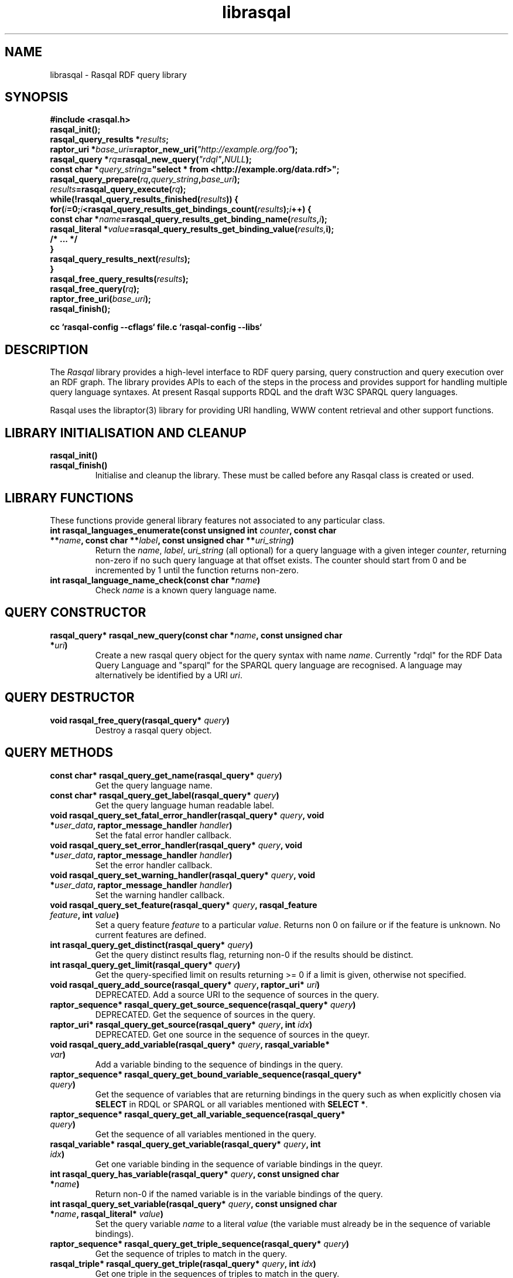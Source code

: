 .\"
.\" librasqal.3 - Rasqal library manual page
.\"
.\" $Id$
.\"
.\" Copyright (C) 2004-2005 David Beckett - http://purl.org/net/dajobe/
.\" Institute for Learning and Research Technology - http://www.ilrt.bristol.ac.uk/
.\" University of Bristol - http://www.bristol.ac.uk/
.\"
.TH librasqal 3 "2005-03-20"
.\" Please adjust this date whenever revising the manpage.
.SH NAME
librasqal \- Rasqal RDF query library
.SH SYNOPSIS
.nf
.B #include <rasqal.h>
.br
\ 
.br
.BI rasqal_init();
.br
.BI "rasqal_query_results *" results ;
.br
.BI "raptor_uri *" base_uri =raptor_new_uri( "\(dqhttp://example.org/foo\(dq" );
.br
.BI "rasqal_query *" rq =rasqal_new_query( "\(dqrdql\(dq" , NULL );
.br
.BI "const char *" query_string "=\(dqselect * from <http://example.org/data.rdf>\(dq;"
.br
\ 
.br
.BI rasqal_query_prepare( rq , query_string , base_uri );
.br
.BI "" results =rasqal_query_execute( rq );
.br
.BI "while(!rasqal_query_results_finished(" results "))\ {"
.br
.BI "\ for(" i "=0;" i "<rasqal_query_results_get_bindings_count(" results ");" i "++) {"
.br
.BI "\ \ const char *" name "=rasqal_query_results_get_binding_name(" results , i );
.br
.BI "\ \ rasqal_literal *" value "=rasqal_query_results_get_binding_value(" results, i);
.br
.BI "\ \ /* ... */"
.br
.BI "\ }"
.br
.BI "\ rasqal_query_results_next(" results );
.br
.BI }
.br
.BI rasqal_free_query_results( results );
.br
.BI rasqal_free_query( rq );
.br
.BI raptor_free_uri( base_uri );
.br
.BI rasqal_finish();
.br

.B cc `rasqal-config --cflags` file.c `rasqal-config --libs`
.br
.fi
.SH DESCRIPTION
The \fIRasqal\fR library provides a high-level interface to 
RDF query parsing, query construction and query execution over
an RDF graph.  The library provides APIs to each of the steps in
the process and provides support for handling multiple query language
syntaxes.  At present Rasqal supports RDQL and the draft W3C SPARQL
query languages.
.LP
Rasqal uses the libraptor(3) library for providing URI handling,
WWW content retrieval and other support functions.
.LP
.SH LIBRARY INITIALISATION AND CLEANUP
.IP "\fBrasqal_init()\fR"
.IP "\fBrasqal_finish()\fR"
Initialise and cleanup the library.  These must be called before
any Rasqal class is created or used.
.SH "LIBRARY FUNCTIONS"
These functions provide general library features not associated
to any particular class.
.IP "\fBint rasqal_languages_enumerate(const unsigned int \fIcounter\fP, const char **\fIname\fB, const char **\fIlabel\fP, const unsigned char **\fIuri_string\fP)\fR"
Return the \fIname\fP, \fIlabel\fP, \fIuri_string\fP (all optional)
for a query language with a given integer \fIcounter\fP, returning non-zero
if no such query language at that offset exists.
The counter should start from 0 and be incremented by 1
until the function returns non-zero.
.IP "\fBint rasqal_language_name_check(const char *\fIname\fB)\fR"
Check \fIname\fP is a known query language name.
.SH "QUERY CONSTRUCTOR"
.IP "\fBrasqal_query* rasqal_new_query(const char *\fIname\fB, const unsigned char *\fIuri\fP)\fR"
Create a new rasqal query object for the query syntax with name
\fIname\fR.  Currently "rdql" for the RDF Data Query Language
and "sparql" for the SPARQL query language are recognised.
A language may alternatively be identified by a URI \fIuri\fP.
.SH "QUERY DESTRUCTOR"
.IP "\fBvoid rasqal_free_query(rasqal_query* \fIquery\fB)\fR"
Destroy a rasqal query object.
.SH "QUERY METHODS"
.IP "\fBconst char* rasqal_query_get_name(rasqal_query* \fIquery\fP)\fR"
Get the query language name.
.IP "\fBconst char* rasqal_query_get_label(rasqal_query* \fIquery\fP)\fR"
Get the query language human readable label.
.IP "\fBvoid rasqal_query_set_fatal_error_handler(rasqal_query* \fIquery\fB, void *\fIuser_data\fP, raptor_message_handler \fIhandler\fP)\fR"
Set the fatal error handler callback.
.IP "\fBvoid rasqal_query_set_error_handler(rasqal_query* \fIquery\fB, void *\fIuser_data\fP, raptor_message_handler \fIhandler\fP)\fR"
Set the error handler callback.
.IP "\fBvoid rasqal_query_set_warning_handler(rasqal_query* \fIquery\fB, void *\fIuser_data\fP, raptor_message_handler \fIhandler\fP)\fR"
Set the warning handler callback.
.IP "\fBvoid rasqal_query_set_feature(rasqal_query* \fIquery\fP, rasqal_feature \fIfeature\fP, int \fIvalue\fP)\fR"
Set a query feature \fIfeature\fR to a particular \fIvalue\fR.
Returns non 0 on failure or if the feature is unknown.  No current
features are defined.
.IP "\fBint rasqal_query_get_distinct(rasqal_query* \fIquery\fP)\fR"
Get the query distinct results flag, returning non-0 if the results
should be distinct.
.IP "\fBint rasqal_query_get_limit(rasqal_query* \fIquery\fP)\fR"
Get the query-specified limit on results returning >= 0 if a
limit is given, otherwise not specified.
.IP "\fBvoid rasqal_query_add_source(rasqal_query* \fIquery\fB, raptor_uri* \fIuri\fP)\fR"
DEPRECATED. Add a source URI to the sequence of sources in the query.
.IP "\fBraptor_sequence* rasqal_query_get_source_sequence(rasqal_query* \fIquery\fB)\fR"
DEPRECATED. Get the sequence of sources in the query.
.IP "\fBraptor_uri* rasqal_query_get_source(rasqal_query* \fIquery\fB, int \fIidx\fP)\fR"
DEPRECATED. Get one source in the sequence of sources in the queyr.
.IP "\fBvoid rasqal_query_add_variable(rasqal_query* \fIquery\fB, rasqal_variable* \fIvar\fP)\fR"
Add a variable binding to the sequence of bindings in the query.
.IP "\fBraptor_sequence* rasqal_query_get_bound_variable_sequence(rasqal_query* \fIquery\fP)\fR"
Get the sequence of variables that are returning bindings in the
query such as when explicitly chosen via \fBSELECT\fP in RDQL or SPARQL
or all variables mentioned with \fBSELECT *\fP.
.IP "\fBraptor_sequence* rasqal_query_get_all_variable_sequence(rasqal_query* \fIquery\fP)\fR"
Get the sequence of all variables mentioned in the query.
.IP "\fBrasqal_variable* rasqal_query_get_variable(rasqal_query* \fIquery\fB, int \fIidx\fP)\fR"
Get one variable binding in the sequence of variable bindings in the queyr.
.IP "\fBint rasqal_query_has_variable(rasqal_query* \fIquery\fB, const unsigned char *\fIname\fB)\fR"
Return non-0 if the named variable is in the variable bindings of the query.
.IP "\fBint rasqal_query_set_variable(rasqal_query* \fIquery\fB, const unsigned char *\fIname\fB, rasqal_literal* \fIvalue\fP)\fR"
Set the query variable \fIname\fP to a literal \fIvalue\fP (the
variable must already be in the sequence of variable bindings).
.IP "\fBraptor_sequence* rasqal_query_get_triple_sequence(rasqal_query* \fIquery\fB)\fR"
Get the sequence of triples to match in the query.
.IP "\fBrasqal_triple* rasqal_query_get_triple(rasqal_query* \fIquery\fB, int \fIidx\fP)\fR"
Get one triple in the sequences of triples to match in the query.
.IP "\fBvoid rasqal_query_add_constraint(rasqal_query* \fIquery\fB, rasqal_expression* \fIexpr\fP)\fR"
DEPRECATED. Add a constraint expression to the sequence of
constraints in the query.
.IP "\fBraptor_sequence* rasqal_query_get_constraint_sequence(rasqal_query* \fIquery\fB)\fR"
DEPRECATED. Get the sequence of constraints in the query.
.IP "\fBrasqal_expression* rasqal_query_get_constraint(rasqal_query* \fIquery\fB, int \fIidx\fP)\fR"
DEPRECATED. Get one constraint expression in the sequences of
constraint to match in the query.
.IP "\fBvoid rasqal_query_add_prefix(rasqal_query* \fIquery\fB, rasqal_prefix* \fIprefix\fP)\fR"
Add one namespace prefix/URI to the sequence of prefixes in the query.
.IP "\fBraptor_sequence* rasqal_query_get_prefix_sequence(rasqal_query* \fIquery\fB)\fR"
Get the sequence of prefixes in the query.
.IP "\fBrasqal_prefix* rasqal_query_get_prefix(rasqal_query* \fIquery\fB, int \fIidx\fP)\fR"
Get one prefix in the sequence of prefixes in the query at index \fIidx\fP.
.IP "\fBraptor_sequence* rasqal_query_get_graph_pattern_sequence(rasqal_query* \fIquery\fP)\fR"
Get the sequence of graph patterns expressions in the query.
.IP "\fBrasqal_graph_pattern* rasqal_query_get_graph_pattern(rasqal_query* \fIquery\fP, int \fIidx\fP)\fR"
Get a graph pattern in the sequence of graph_pattern expressions in the query.
.IP "\fBvoid rasqal_query_print(rasqal_query* \fIquery\fP, FILE* \fIstream\fP)\fR"
Print a query in a debug format.  This format may change in any release.
.IP "\fBint rasqal_query_prepare(rasqal_query* \fIquery\fP, const unsigned char *\fIquery_string\fP, raptor_uri *\fIbase_uri\fP)\fR"
Prepare a query string \fIquery_string\fPwith
optional base URI \fIuri_string\fP for execution,
parsing it and modifying the rasqal_query internals.
Return non-0 on failure.
.IP "\fBrasqal_query_results* rasqal_query_execute(rasqal_query* \fIquery\fP)\fR"
Execute a query, returning a rasqal_query_results* object or NULL on failure.
.IP "\fBvoid rasqal_query_set_user_data(rasqal_query* \fIquery\fP, void *\fIuser_data\fP)\fR"
Set some user data to be associated with the query.
.IP "\fBvoid* rasqal_query_get_user_data(rasqal_query* \fIquery\fP)\fR"
Get the user data associated with the query.
.IP "\fBint rasqal_query_add_data_graph(rasqal_query* \fIquery\fP, raptor_uri* \fIuri, raptor_uri* \fIname_uri, int \fIflags\fP)\fR"
Add a data graph to the query's data sources, constructing a new data
graph object with URI \fIuri\fI, optional name URI \fIname_uri\fP and
\fIflags\fP.  See \fBrasqal_new_data_graph\fP for a description of
the argumetns.
.IP "\fBraptor_sequence* rasqal_query_get_data_graph_sequence(rasqal_query* \fIquery\fP)\fR"
Get the sequence of data graphs in the query.
.IP "\fBrasqal_data_graph* rasqal_query_get_data_graph(rasqal_query* \fIquery\fP, int \fIidx\fP)\fR"
Get one prefix in the sequence of prefixes in the query at index \fIidx\fP.
.SH "GRAPH PATTERN CLASS"
A class for graph patterns in a query - a set of triple patterns)
with flags and possible sub-graph patterns
.SH "GRAPH PATTERN CONSTRUCTOR"
There is no public constructor for this class, it is constructed
when the query is prepared from a syntax. The query methods
\fBrasqal_query_get_graph_pattern_sequence\fP
and \fBrasqal_query_get_graph_pattern\fP provide access to
the top-level graph patterns in a query.
.IP "\fBrasqal_triple* rasqal_graph_pattern_get_triple(rasqal_graph_pattern* \fIgraph_pattern\fP, int \fIidx\fP)\fR"
Get a rasqal_triple inside a graph pattern at index \fIidx\fP returning NULL
when the index is out of range.
.IP "\fBvoid rasqal_graph_pattern_add_sub_graph_pattern(rasqal_graph_pattern* \fIgraph_pattern\fP, rasqal_graph_pattern* \fIsub_graph_pattern\fP)\fR"
Add a sub-graph pattern \fIsub_graph_pattern\fP to the sequence of
sub-graph patterns inside the graph pattern.
.IP "\fBraptor_sequence* rasqal_graph_pattern_get_sub_graph_pattern_sequence(rasqal_graph_pattern* \fIgraph_pattern\fP)\fR"
Get the sequence of sub-graph patterns inside the graph pattern returning
NULL if there are no sub-graph patterns.
.IP "\fBrasqal_graph_pattern* rasqal_graph_pattern_get_sub_graph_pattern(rasqal_graph_pattern* \fIgraph_pattern\fP, int \fIidx\fP)\fR"
Get a sub-graph pattern inside the graph pattern at index \fIidx\fP
returning NULL when the index is out of range.
.IP "\fBint rasqal_graph_pattern_get_flags(rasqal_graph_pattern* \fIgraph_pattern\fP)\fR"
Get graph pattern flags, a bitwise or of \fIrasqal_pattern_flags\fP
enum values, currently only \fBRASQAL_PATTERN_FLAGS_OPTIONAL\fP is defined.
.IP "\fBint rasqal_graph_pattern_add_constraint(rasqal_graph_pattern* \fIgp\fP, rasqal_expression* \fIexpr\fP)\fR"
Add a constraint expression \fIexpr\fP to the sequence of constraints in the
graph pattern.
.IP "\fBraptor_sequence* rasqal_graph_pattern_get_constraint_sequence(rasqal_graph_pattern* \fIgp\fP)\fR"
Get the sequence of constraints in the graph pattern.
.IP "\fBrasqal_expression* rasqal_graph_pattern_get_constraint(rasqal_graph_pattern* \fIgp\fP, int \fIidx\fP)\fR"
Get one constraint expression in the sequences of constraint to match
in the graph pattern at index \fIidx\fP.
.IP "\fBvoid rasqal_graph_pattern_print(rasqal_graph_pattern* \fIgraph_pattern\fP, FILE* \fIfh\fP)\fR"
Print a graph pattern in a debug format.  This format may change in any release.
.SH "QUERY RESULTS CLASS"
A class for the results of a query.  The results can be in different
formats - variable bindings, RDF graphs as a sequence of triples
or a boolean result.  The format returned is determined by the
query which is query-language specific.
.SH "QUERY RESULTS CONSTRUCTOR"
There is no public constructor for this class, the
\fBrasqal_query_results*\fP is returned from 
\fBrasqal_query_execute\fP.
.SH "QUERY RESULTS DESTRUCTOR"
.IP "\fBrasqal_free_query_results(rasqal_query_results *\fIquery_results\fP)\fR"
Destroy a rasqal query results object.
.SH "QUERY RESULTS METHODS"
.IP "\fBint rasqal_query_results_is_bindings(rasqal_query_results *\fIquery_results\fP)\fR"
.IP "\fBint rasqal_query_results_is_boolean(rasqal_query_results *\fIquery_results\fP)\fR"
.IP "\fBint rasqal_query_results_is_graph(rasqal_query_results *\fIquery_results\fP)\fR"
Return non-0 if the \fBrasqal_query_results\fP is of the given
format.  Only one of these will be non-0 for any result.
.IP "\fBint rasqal_query_results_write(raptor_iostream *\fIiostr\fP, rasqal_query_results *\fIresults\fP, raptor_uri *\fIformat_uri\fP, raptor_uri *\fIbase_uri\fP)\fR"
Write the query results in a syntax to the \fIiostr\fP iostream, the
format of the syntax is given by the \fIformat_uri\fP URI, with
an optional base URI \fIbase_uri\fP that may be used.  The only
value of \fIformat_uri\fP currently supported is
\fIhttp://www.w3.org/TR/2004/WD-rdf-sparql-XMLres-20041221/\fP.
.SH "QUERY VARIABLE BINDINGS RESULTS METHODS"
.IP "\fBint rasqal_query_results_get_count(rasqal_query_results *\fIquery_result\fP)\fR"
Get the current number of variable bindings results returned.
(Variable bindings results only)
.IP "\fBint rasqal_query_results_next(rasqal_query_results *\fIquery_results\fP)\fR"
Move to the next variable bindings result, returning non-0 on failure
or results are exhausted. (Variable bindings results only)
.IP "\fBint rasqal_query_results_finished(rasqal_query_results *\fIquery_results\fP)\fR"
Find out if the variable binding results are exhausted, return non-0 if results
are finished or the query failed. (Variable bindings results only)
.IP "\fBint rasqal_query_results_get_bindings(rasqal_query_results *\fIquery_results\fP, const unsigned char ***\fInames\fP, rasqal_literal ***\fIvalues\fP)\fR"
Get all variable binding names and values for the current result.
If \fInames\fP is not NULL, it is set to the address of a shared array
of names of the bindings (an output parameter). 
If \fIvalues\fP is not NULL, it is set to the address of a shared array
of rasqal_literal* binding values.  Note that both the
names or values are shared and must not be freed by the caller.
Returns non-0 if the assignment failed. (Variable bindings results only)
.IP "\fBrasqal_literal* rasqal_query_results_get_binding_value(rasqal_query_results *\fIquery_results\fP, int \fIoffset\fP)\fR"
Get one variable binding literal value for the current result.  Returns the
value of the variable indexed in the sequence of variable bindings
at position \fIoffset\fP. (Variable bindings results only)
.IP "\fBconst unsigned char* rasqal_query_results_get_binding_name(rasqal_query_results *\fIquery_results\fP, int \fIoffset\fP)\fR"
Get the name of the variable indexed in the sequence of variable bindings
at position \fIoffset\fP. (Variable bindings results only)
.IP "\fBrasqal_literal* rasqal_query_results_get_binding_value_by_name(rasqal_query_results *\fIquery_results\fP, const unsigned char *\fIname\fB)\fR"
Get the value of the variable in the sequence of variable bindings
named \fIname\fP or NULL if not known or unbound. (Variable bindings
results only)
.IP "\fBint rasqal_query_results_get_bindings_count(rasqal_query_results *\fIquery_results\fP)\fR"
Get the number of bound variables in the variable bindings result or
<0 on failure. (Variable bindings results only)
.SH "QUERY BOOLEAN RESULTS METHODS"
.IP "\fBint rasqal_query_results_get_boolean(rasqal_query_results *\fIquery_results\fP)\fR"
Return the value of a boolean query result.  This is meaningless if
the query result is not a boolean. (Boolean result format only).
.SH "QUERY RDF GRAPH RESULTS METHODS"
.IP "\fBraptor_statement* rasqal_query_results_get_triple(rasqal_query_results *\fIquery_results\fP)\fR"
Return the current triple in the RDF graph results or NULL at end of
results or on failure.  The returned \fBraptor_statement\fP is a
shared pointer.  (Graph results format only).
.IP "\fBint rasqal_query_results_next_triple(rasqal_query_results *\fIquery_results\fP)\fR"
Move to the next triple in the RDF graph results, returning non-0
at end of results or on failure. (Graph results format only).
.SH "LITERAL CLASS"
A class for the values returned as parts of triples and in variable
bindings. The rasqal_literal structure is public and defined in
rasqal.h however note that some fields are used for different
literal types in different ways.  The types of literals are defined
in the rasqal_literal_type enum.
.SH "LITERAL CONSTRUCTORS"
There a several constructors for rasqal_literal to build them from
simple types and existing rasqal_literal objects.  NOTE: Any objects
or strings passed into these constructors becomed owned by the
literal object except where noted.
.IP "\fBrasqal_literal* rasqal_new_integer_literal(rasqal_literal_type \fItype\fP, int \fIinteger\fP)\fR"
Create a new integer literal of an integral type, either type
RASQAL_LITERAL_INTEGER or RASQAL_LITERAL_BOOLEAN.
.IP "\fBrasqal_literal* rasqal_new_floating_literal(double \fIf\fP)\fR"
Create a new floating literal from a \fIf\fP.
.IP "\fBrasqal_literal* rasqal_new_uri_literal(raptor_uri* \fIuri\fP)\fR"
Create a new URI literal from a raptor_uri \fIuri\fP.
.IP "\fBrasqal_literal* rasqal_new_pattern_literal(const unsigned char *\fIpattern\fP, const char *\fIflags\fP)\fR"
Create a new regular expression literal from regex \fIpattern\fP and \fIflags\fP.
.IP "\fBrasqal_literal* rasqal_new_string_literal(const unsigned char *\fIstring\fP, const char *\fIlanguage\fP, raptor_uri *\fIdatatype\fP, const unsigned char *\fIdatatype_qname\fP)\fR"
Create a new Rasqal string literal.
The \fIdatatype\fP and \fIdatatype_qname\fP parameters are alternatives; the
QName is a datatype that cannot be resolved till later since the
prefixes have not yet been declared or checked at the time this
constructor is called.
.IP
If the string literal is datatyped and of certain types recognised
(currently xsd:decimal, xsd:double) it may be internally converted to
a different literal type.
.IP "\fBrasqal_literal* rasqal_new_simple_literal(rasqal_literal_type \fItype\fP, const unsigned char *\fIstring\fP)\fR"
Create a new Rasqal simple literal of \fItype\fP
RASQAL_LITERAL_BLANK or RASQAL_LITERAL_BLANK_QNAME.
.IP "\fBrasqal_literal* rasqal_new_boolean_literal(int \fIvalue\fP)\fR"
Create a new Raqal boolean literal, where \fIvalue\fP is non-0 for
true, 0 for false.
.IP "\fBrasqal_literal* rasqal_new_variable_literal(rasqal_variable* \fIvariable\fP)\fR"
Create a new Rasqal variable literal using an existing
\fIvariable\fP object.
.SH "LITERAL COPY CONSTRUCTOR"
.IP "\fBrasqal_literal* rasqal_new_literal_from_literal(rasqal_literal* \fIliteral\fP)\fR"
Copy an existing literal object.
.SH "LITERAL DESTRUCTOR"
.IP "\fBvoid rasqal_free_literal(rasqal_uri* \fIliteral\fB)\fR"
Destroy a rasqal literal object.
.SH "LITERAL METHODS"
.IP "\fBvoid rasqal_literal_print(rasqal_literal* \fIliteral\fP, FILE* \fIfh\fP)\fR"
Print a literal in a debug format.  This format may change in any release.
.IP "\fBrasqal_variable* rasqal_literal_as_variable(rasqal_literal* \fIliteral\fP)\fR"
Return a rasqal literal as a variable, if it is one, otherwise return NULL.
.IP "\fBconst unsigned char* rasqal_literal_as_string(rasqal_literal* \fIliteral\fP)\fR"
Return a rasqal literal as a string value.  This always succeeds.
.IP "\fBrasqal_literal* rasqal_literal_as_node(rasqal_literal* \fIliteral\fP)\fR"
Return a new rasqal literal into one suitable for a node in an RDF triple
or binding - as a URI, literal string (or datatyped) or blank node.
The returned literal is owned by the caller and must be freed by
rasqal_free_literal.
.IP "\fBint rasqal_literal_compare(rasqal_literal* \fIliteral\fP1, rasqal_literal* \fIliteral\fP2, int \fIflags\fP, int* \fIerror\fP)\fR"
Compare two literals with type promotion across their range.  If the
types are not the same, they are promoted.  If one is a floating, the
other is promoted to floating, otherwise for integers, otherwise as
strings (all literals have a string value).
.IP
flags affects string comparisons and if the
RASQAL_COMPARE_NOCASE bit is set, a case independent
comparison is made.
.IP
The return value is comparable to strcmp(3), first before second
returns <0.  equal returns 0, and first after second returns >0.
If there is no ordering, such as for URIs, the return value
is 0 for equal, non-0 for different (using raptor_uri_equals).
.IP "\fBint rasqal_literal_equals(rasqal_literal* \fIliteral1\fP, rasqal_literal* \fIliteral2\fP)\fR"
Compare two literals with no type promotion
If \fIliteral2\fP's value is a boolean, it will match
 the string "true" or "false" in \fIliteral1\fP.
.SH "TRIPLE CLASS"
A class for triples of three literals, used for matching triples in a
query where the literals may be variables as well as in then
interface between Rasqal and RDF systems using RDF triples, when the
literals may not be literals.  The structure of this class is public
and defined in rasqal.h
.SH "TRIPLE CONSTRUCTOR"
.IP "\fBrasqal_triple* rasqal_new_triple(rasqal_literal* \fIsubject\fP, rasqal_literal* \fIpredicate\fP, rasqal_literal* \fIobject\fP)\fR"
Create a new rasqal triple from three literals.
.SH "TRIPLE COPY CONSTRUCTOR"
.IP "\fBrasqal_triple* rasqal_new_triple_from_triple(rasqal_triple* \fItriple\fP)\fR"
Copy an existing rasqal triple object.
.SH "TRIPLE DESTRUCTOR"
.IP "\fBvoid rasqal_free_triple(rasqal_triple* \fItriple\fP)\fR"
Destroy a rasqal triple object.
.SH "TRIPLE METHODS"
.IP "\fBvoid rasqal_triple_print(rasqal_triple* \fItriple\fP, FILE* \fIfh\fP)\fR"
Print a triple in a debug format.  This format may change in any release.
.IP "\fBvoid rasqal_triple_set_origin(rasqal_triple* \fItriple\fP, rasqal_literal *\fIliteral\fP)\fP"
Set the origin rasqal_literal of the triple, typically a URI literal.
.IP "\fBrasqal_literal* rasqal_triple_get_origin(rasqal_triple* \fItriple\fP)\fP"
Get the origin rasqal_literal of the triple.
.IP "\fBvoid rasqal_triple_set_flags(rasqal_triple* \fItriple\fP, unsigned int \fIflags\fP)\fP"
Set triple flags.  Currently only \fBRASQAL_TRIPLE_FLAGS_EXACT\fP
and \fBRASQAL_TRIPLE_FLAGS_OPTIONAL\fP are defined.
.IP "\fBunsigned int rasqal_triple_get_flags(rasqal_triple* \fItriple\fP)\fP"
Get triple flags as set by \fBrasqal_triple_set_flags\fP.
.SH "VARIABLE CLASS"
A class for variable name and literal used to capture a variable
with optional value binding such as returned as query results by
various methods.  The structure of this class is public and defined
in rasqal.h
.SH "VARIABLE CONSTRUCTOR"
.IP "\fBrasqal_variable* rasqal_new_variable(rasqal_query* \fIquery\fP, const unsigned char *\fIname\fB, rasqal_literal* \fIvalue\fP)\fR"
Create a new rasqal variable scoped to a Rasqal \fIquery\fP, with required
\fIname\fP and optional rasqal_literal \fIvalue\fP
.SH "VARIABLE DESTRUCTOR"
.IP "\fBvoid rasqal_free_variable(rasqal_variable* \fIvariable\fP)\fR"
Destroy a rasqal variable object.
.SH "VARIABLE METHODS"
.IP "\fBvoid rasqal_variable_print(rasqal_variable* \fIvariable\fP, FILE* \fIfh\fP)\fR"
Print a variable in a debug format.  This format may change in any release.
.IP "\fBvoid rasqal_variable_set_value(rasqal_variable* \fIvariable\fP, rasqal_literal* \fIliteral\fP)\fR"
Set the value of a rasqal \fIvariable\fP to an rasqal_literal value, freeing
any current value.  The new \fIliteral\fP may be NULL.
.SH "PREFIX CLASS"
A class for namespace name/URI prefix association used to shorten
URIs in some query languages using XML-style QNames.  The structure of this
class is public and defined in rasqal.h
.SH PREFIX CONSTRUCTOR
.IP "\fBrasqal_prefix* rasqal_new_prefix(const unsigned char* \fIprefix\fP, raptor_uri* \fIuri\fP)\fR"
Create a new namespace prefix with the given short \fIprefix\fP and
URI \fIuri\fP.
.SH PREFIX DESTRUCTOR
.IP "\fBvoid rasqal_free_prefix(rasqal_prefix* \fIprefix\fP)\fR"
Destroy a rasqal prefix object.
.IP "\fBvoid rasqal_prefix_print(rasqal_prefix* \fIprefix\fP, FILE* \fIfh\fP)\fR"
Print a prefix in a debug format.  This format may change in any release.
.SH "EXPRESSION CLASS"
A class for constraint expressions over literals and variables.  The
expression operators are defined in rasqal.h as enum rasqal_op
and take one, two or more complex parameters.
.SH "EXPRESSION CONSTRUCTORS"
.IP "\fBrasqal_expression* rasqal_new_1op_expression(rasqal_op \fIop\fP, rasqal_expression* arg)\fR"
Create a new expression with a 1-argument operator.
.IP "\fBrasqal_expression* rasqal_new_2op_expression(rasqal_op \fIop\fP, rasqal_expression* \fIarg1\fP, rasqal_expression* \fIarg2\fP)\fR"
Create a new expression with a 2-argument operator.
.IP "\fBrasqal_expression* rasqal_new_string_op_expression(rasqal_op \fIop\fP, rasqal_expression* \fIarg1\fP, rasqal_literal* \fIliteral\fP)\fR"
Create a new expression with a 2-argument operator, the second of
which is a literal string.
.IP "\fBrasqal_expression* rasqal_new_literal_expression(rasqal_literal* \fIliteral\fP)\fR"
Create a new expression over an existing rasqal \fIliteral\fP.
.IP "\fBrasqal_expression* rasqal_new_variable_expression(rasqal_variable* \fIvariable\fP)\fR"
Create a new expression over an existing rasqal \fIvariable\fP.
.IP "\fBrasqal_expression* rasqal_new_function_expression(raptor_uri* \fIname\fP, raptor_sequence* \fIargs\fP)\fR"
Create a new expression for a function named \fIname\fP and with
sequence of \fBrasqal_literal*\fP arguments \fIargs\fP.
.IP "\fBrasqal_expression* rasqal_new_cast_expression(raptor_uri* \fIname, rasqal_expression* \fIvalue\fP)\fR"
Create a new expression for a casting of \fIvalue\fP to a datatype
with URI \fIname\fI.
.SH "EXPRESSION DESTRUCTOR"
.IP "\fBvoid rasqal_free_expression(rasqal_expression* \fIexpression\fP)\fR"
Destroy a rasqal expression object.
.SH "EXPRESSION METHODS"
.IP "\fBvoid rasqal_expression_print_op(rasqal_expression* \fIexpression\fP, FILE* \fIfh\fP)\fR"
Print an expression operator in a debug format.  This format may
change in any release.
.IP "\fBvoid rasqal_expression_print(rasqal_expression* \fIexpression\fP, FILE* \fIfh\fP)\fR"
Print an expression in a debug format.  This format may change in any release.
.IP "\fBrasqal_literal* rasqal_expression_evaluate(rasqal_query* \fIquery\fP, rasqal_expression* \fIexpression\fP)\fR"
Evalute an expression, returning a rasqal boolean with the result or
NULL on failure.
.IP "\fBint rasqal_expression_foreach(rasqal_expression* \fIexpression\fP, rasqal_expression_foreach_fn \fIfn\fP, void *\fIuser_data\fP)\fR"
Apply the function \fIfn\fP recursively over the expression and it's
sub-expressions.  The order is the first expression at hand and then
the arguments, if any.  function \fIfn\fP is called at each point
with the arguments of \fIuser_data\fP and the expression.
.SH "DATA GRAPH CLASS"
A class for graph data sources to query over from a source URI
with an optional name URI.
.SH DATA GRAPH CONSTRUCTOR
.IP "\fBrasqal_data_graph* rasqal_new_data_graph(raptor_uri* \fIuri, raptor_uri* \fIname_uri\fP, int \fIflags)\fR"
Create a new data graph with source URI \fIuri\fI and optional
name URI \fIname_uri\fP.  Flags can be 
\fBRASQAL_DATA_GRAPH_NONE\fP, \fBRASQAL_DATA_GRAPH_NAMED\fP or
\fBRASQAL_DATA_GRAPH_BACKGROUND\fP.
.SH DATA GRAPH DESTRUCTOR
.IP "\fBvoid rasqal_free_data_graph(rasqal_data_graph* \fIdg\fP)\fR"
Destroy a rasqal data_graph object.
.IP "\fBvoid rasqal_data_graph_print(rasqal_data_graph* \fIdg\fP, FILE* \fIfh\fP)\fR"
Print a data graph in a debug format.  This format may change in any release.
.SH API CHANGES
.SS 0.9.8
.LP
Added a \fIData Graph\fP class with constructor
\fBrasqal_new_data_graph\fP, destructor
\fBrasqal_free_data_graph\fP and debug method
\fBrasqal_data_graph_print\fP.
.LP
Added casting expressions with type \fBRASQAL_EXPR_CAST\fP
and expression constructor \fIrasqal_new_cast_expression\fP
.LP
Added a no-arg graph pattern constructor \fBrasqal_new_graph_pattern\fP
.LP
Added graph pattern methods
\fBrasqal_graph_pattern_add_triples\fP to add triples to
a graph pattern and
\fBrasqal_graph_pattern_add_sub_graph_pattern\fP to add
a sub-graph pattern to a graph pattern.
.LP
Added graph pattern methods
\fBrasqal_graph_pattern_add_constraint\fP,
\fBrasqal_graph_pattern_get_constraint_sequence\fP and
\fBrasqal_graph_pattern_get_constraint\fP
to add constraints to a graph pattern.
.LP
Added query methods for data graphs:
\fBrasqal_query_add_data_graph\fP,
\fBrasqal_query_get_data_graph_sequence\fP,
\fBrasqal_query_get_data_graph\fP.
.LP
Deprecated query methods:
\fBrasqal_query_add_constraint\fP,
\fBrasqal_query_get_constraint_sequence\fP
\fBrasqal_query_get_constraint\fP,
\fBrasqal_query_add_source\fP,
\fBrasqal_query_get_source_sequence\fP and
\fBrasqal_query_get_source\fP.
.LP
Removed deprecated query methods:
\fBrasqal_query_get_variable_sequence\fP and \fBrasqal_query_add_triple\fP.
.SS 0.9.7
Export \fIrasqal_graph_pattern\fP typedef for graph patterns
and added access methods:
\fBrasqal_query_get_graph_pattern_sequence\fP
\fBrasqal_query_get_graph_pattern\fP, rasqal_graph_pattern_get_triple\fP,
\fBrasqal_graph_pattern_get_sub_graph_pattern_sequence\fP,
\fBrasqal_graph_pattern_get_sub_graph_pattern\fP,
\fBrasqal_graph_pattern_get_flags\fP
 and exported previously internal \fBrasqal_graph_pattern_print\fP
Export \fIrasqal_pattern_flags\fP enum for graph pattern flags.
.LP
Added \fBrasqal_query_get_bound_variable_sequence\fP
and \fBrasqal_query_get_all_variable_sequence\fP.
.LP
Deprecate \fBrasqal_query_get_variable_sequence\fR prefering
\fBrasqal_query_get_bound_variable_sequence\fP
.LP
Added  \fBrasqal_query_get_distinct\fP
and \fBrasqal_query_get_limit\fP to get access to query flags.
.LP
Deleted \fBRASQAL_EXPR_PATTERN\fP which was never used.
.SS 0.9.6
Added new 1-argument expressions to the expression constructor;
\fBrasqal_op\fP enum gained the following values:
\fBRASQAL_EXPR_LANG\fP, 
\fBRASQAL_EXPR_DATATYPE\fP, 
\fBRASQAL_EXPR_BOUND\fP, 
\fBRASQAL_EXPR_ISURI\fP, 
\fBRASQAL_EXPR_ISBLANK\fP and
\fBRASQAL_EXPR_ISLITERAL\fP
.LP
Added user-defined function expressions to the expression constructor:
\fBrasqal_op\fP enum gained \fBRASQAL_EXPR_FUNCTION\fP value;
\fBrasqal_expression\fP gained name and args fields
and added \fBrasqal_new_function_expression\fP to construct
a function expression.
.LP
Added \fBrasqal_query_results_is_bindings\fP, 
\fBrasqal_query_results_is_boolean\fP and
\fBrasqal_query_results_is_graph\fP to test the format of query
result.
.LP
Added \fBrasqal_query_results_get_boolean\fP
to get the value of a boolean query result.
.LP
Added \fBrasqal_query_results_get_triple\fP and
\fBrasqal_query_results_next_triple\fP to return an RDF graph query result.
.LP
Added \fBrasqal_new_triple_from_triple\fP triple copy constructor.
.SS 0.9.5
Added \fBrasqal_query_results_write\fP to format query results
into a syntax, written to a raptor iostream.
.LP
Changed \fBrasqal_new_floating_literal\fP to take a double argument.
.LP
Added flags for triples with \fBrasqal_triple_get_flags\fP and
\fBrasqal_triple_set_flags\fP to get and set them.
.LP
Added \fBrasqal_triple_parts\fP enum and updated the \fIbind_match\fP
factory method of the \fBrasqal_triples_match\fP structure to take
and return them.
.LP
Added a \fBrasqal_triple_parts\fP type field \fIparts\fP to the
\fBrasqal_triple_meta\fP structure
.SS 0.9.4
No API changes.
.SS 0.9.3
The struct \fBrasqal_prefix\fP gained a \fIdeclared\fP field.
.LP
The struct \fBrasqal_triple\fP gained an origin field; not used at
present but intended to support work on tracking triple provenance
such as provided by Redland Contexts.
.LP
Added methods \fBrasqal_triple_set_origin\fP and
\fBrasqal_triple_get_origin\fP to support the above.
.LP
struct \fBrasqal_triple_meta\fP now takes a 4-array of bindings,
the fourth being the origin.
.LP
Exported function \fBrasqal_set_triples_source_factory\fP publically
as intended.
.SS 0.9.2
Several functions changed their parameters or return values from
char* to unsigned char* or const unsigned char* to reflect the actual
use.
.LP
Changed to return a const unsigned char*:
.br
\fBrasqal_literal_as_string\fP
.LP
Changed to take const unsigned char* (or add const):
.br
\fBrasqal_new_floating_literal\fP
.br
\fBrasqal_new_pattern_literal\fP
.br
\fBrasqal_new_prefix\fP
.br
\fBrasqal_new_simple_literal\fP
.br
\fBrasqal_new_string_literal\fP
.br
\fBrasqal_new_variable\fP
.br
\fBrasqal_query_has_variable\fP
.br
\fBrasqal_query_results_get_binding_name\fP
.br
\fBrasqal_query_results_get_binding_value_by_name\fP
.br
\fBrasqal_query_results_get_bindings\fP
.br
\fBrasqal_query_set_variable\fP
.SS 0.9.1
Added the \fBrasqal_query_results\fR class and moved the results
methods from \fBrasqal_query\fR.
.LP
Made \fBrasqal_query_execute\fR return a \fBrasqal_query_result*\fR.
.LP
Renamed all \fBrasqal_query\fR\fI*result*\fP methods to be rasqal_query_result_*
Added \fBrasqal_free_query_results\fP to tidy up.
.ta \w'rasqal_query_get_result_binding_by_name  'u+\n(Spu
.LP
\fIOLD API (0.9.0)	NEW API (0.9.1+)\fR
.br
\fBrasqal_query_get_result_count\fR	\fBrasqal_query_results_get_count\fR
.br
\fBrasqal_query_next_result\fR	\fBrasqal_query_results_next\fR
.br
\fBrasqal_query_results_finished\fR	\fBrasqal_query_results_finished\fR
.br
\fBrasqal_query_get_result_bindings\fR	\fBrasqal_query_results_get_bindings\fR
.br
\fBrasqal_query_get_result_binding_value\fR	\fBrasqal_query_results_get_binding_value\fR
.br
\fBrasqal_query_get_result_binding_name\fR	\fBrasqal_query_results_get_binding_name\fR
.br
\fBrasqal_query_get_result_binding_by_name\fR	\fBrasqal_query_results_get_binding_value_by_name\fR
.br
\fBrasqal_query_get_bindings_count\fR	\fBrasqal_query_results_get_bindings_count\fR
.br
.SS 0.9.0
All new.
.br
.SH "CONFORMING TO"
\fIRDQL - A Query Language for RDF\fR, Andy Seaborne,
W3C Member Submission 9 January 2004
.UR http://www.w3.org/Submission/2004/SUBM-RDQL-20040109/
http://www.w3.org/Submission/2004/SUBM-RDQL-20040109/
.UE
.LP
\fISPARQL Query Language for RDF\fR, 
Eric Prud'hommeaux and Andy Seaborne (ed), W3C Working Draft, 17 February 2005.
.UR http://www.w3.org/TR/2005/WD-rdf-sparql-query-20050217/
http://www.w3.org/TR/2005/WD-rdf-sparql-query-20050217/
.UE
.LP
\fISPARQL Variable Binding Results XML Format\fR, 
Dave Beckett (ed), W3C Working Draft, 21 December 2004.
.UR http://www.w3.org/TR/2004/WD-rdf-sparql-XMLres-20041221/
http://www.w3.org/TR/2004/WD-rdf-sparql-XMLres-20041221/
.UE
.SH SEE ALSO
.BR roqet (1), rasqal-config (1)
.SH AUTHOR
Dave Beckett - 
.UR http://purl.org/net/dajobe/
http://purl.org/net/dajobe/
.UE
.br
.UR
Institute for Learning and Research Technology (ILRT)
http://www.ilrt.bristol.ac.uk/
.UE
.br
.UR
University of Bristol
http://www.bristol.ac.uk/
.UE
